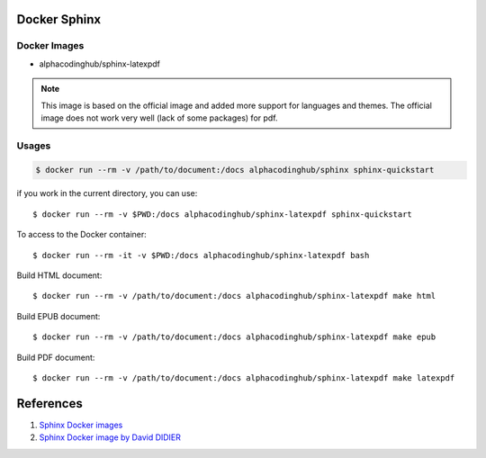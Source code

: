 .. _sphinxDocker:

Docker Sphinx
===============

Docker Images
---------------

- alphacodinghub/sphinx-latexpdf

.. note::
  This image is based on the official image and added more support for languages and themes. The official image does not work very well (lack of some packages) for pdf.

Usages
-----------

.. code-block:: bash

  $ docker run --rm -v /path/to/document:/docs alphacodinghub/sphinx sphinx-quickstart

if you work in the current directory, you can use::

  $ docker run --rm -v $PWD:/docs alphacodinghub/sphinx-latexpdf sphinx-quickstart

To access to the Docker container::

  $ docker run --rm -it -v $PWD:/docs alphacodinghub/sphinx-latexpdf bash

Build HTML document::

  $ docker run --rm -v /path/to/document:/docs alphacodinghub/sphinx-latexpdf make html

Build EPUB document::

  $ docker run --rm -v /path/to/document:/docs alphacodinghub/sphinx-latexpdf make epub

Build PDF document::

  $ docker run --rm -v /path/to/document:/docs alphacodinghub/sphinx-latexpdf make latexpdf


References
================

#. `Sphinx Docker images <https://hub.docker.com/r/sphinxdoc/sphinx-latexpdf>`_
#. `Sphinx Docker image by David DIDIER <https://gitlab.com/ddidier/docker-sphinx-doc>`_